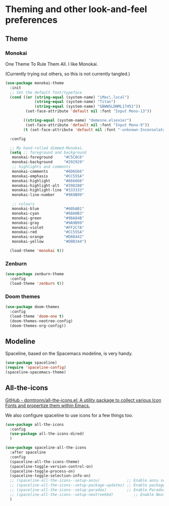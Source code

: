 * Theming and other look-and-feel preferences
** Theme
*** Monokai
    One Theme To Rule Them All. I like Monokai.

    (Currently trying out others, so this is not currently tangled.)
    #+begin_src emacs-lisp
      (use-package monokai-theme
        :init
        ;; Set the default font/typeface
        (cond ((or (string-equal (system-name) "iMac\.local")
                   (string-equal (system-name) "Titan")
                   (string-equal (system-name) "GBWWSLDNML17451"))
               (set-face-attribute 'default nil :font "Input Mono-13"))

              ((string-equal (system-name) "demesne.elsevier")
               (set-face-attribute 'default nil :font "Input Mono-9"))
              (t (set-face-attribute 'default nil :font "-unknown-Inconsolata for Powerline-normal-normal-normal-*-13-*-*-*-m-0-iso10646-1")))

        :config

        ;; My hand-rolled dimmed-Monokai.
        (setq ;; foreground and background
         monokai-foreground     "#C5C8C6"
         monokai-background     "#292929"
         ;; highlights and comments
         monokai-comments       "#6D6G66"
         monokai-emphasis       "#CC555A"
         monokai-highlight      "#666666"
         monokai-highlight-alt  "#398280"
         monokai-highlight-line "#333333"
         monokai-line-number    "#9A9B99"

         ;; colours
         monokai-blue           "#60bAB1"
         monokai-cyan           "#68A0B3"
         monokai-green          "#98A84B"
         monokai-gray           "#9A9B99"
         monokai-violet         "#FF2C7A"
         monokai-red            "#CC555A"
         monokai-orange         "#D08442"
         monokai-yellow         "#D0B344")

        (load-theme 'monokai t))
      #+end_src

*** Zenburn
    #+begin_src emacs-lisp
      (use-package zenburn-theme
        :config
        (load-theme 'zenburn t))
    #+end_src

*** Doom themes
    #+begin_src emacs-lisp :tangle yes
      (use-package doom-themes
        :config
        (load-theme 'doom-one t)
        (doom-themes-neotree-config)
        (doom-themes-org-config))
    #+end_src
** Modeline
   Spaceline, based on the Spacemacs modeline, is very handy.
   #+begin_src emacs-lisp :tangle yes
     (use-package spaceline)
     (require 'spaceline-config)
     (spaceline-spacemacs-theme)
   #+end_src

** All-the-icons
   [[https://github.com/domtronn/all-the-icons.el][GitHub - domtronn/all-the-icons.el: A utility package to collect various Icon Fonts and propertize them within Emacs.]]

   We also configure spaceline to use icons for a few things too.

   #+begin_src emacs-lisp :tangle yes
     (use-package all-the-icons
       :config
       (use-package all-the-icons-dired)
       )

     (use-package spaceline-all-the-icons
       :after spaceline
       :config
       (spaceline-all-the-icons-theme)
       (spaceline-toggle-version-control-on)
       (spaceline-toggle-process-on)
       (spaceline-toggle-selection-info-on)
       ;; (spaceline-all-the-icons--setup-anzu)            ;; Enable anzu searching
       ;; (spaceline-all-the-icons--setup-package-updates) ;; Enable package update indicator
       ;; (spaceline-all-the-icons--setup-paradox)         ;; Enable Paradox mode line
       ;; (spaceline-all-the-icons--setup-neotreekbd)         ;; Enable Neotree mode line
       )
   #+end_src
